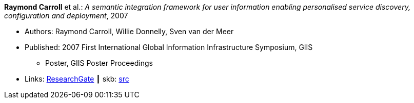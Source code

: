 *Raymond Carroll* et al.: _A semantic integration framework for user information enabling personalised service discovery, configuration and deployment_, 2007

* Authors: Raymond Carroll, Willie Donnelly, Sven van der Meer
* Published: 2007 First International Global Information Infrastructure Symposium, GIIS
  ** Poster, GIIS Poster Proceedings
* Links:
       link:https://www.researchgate.net/publication/268385996_A_semantic_integration_framework_for_user_information_enabling_personalised_service_discovery_and_configuration[ResearchGate]
    ┃ skb: link:https://github.com/vdmeer/skb/tree/master/library/inproceedings/2000/carroll-2007-giis.adoc[src]
ifdef::local[]
    ┃ link:/library/inproceedings/2000/carroll-2007-giis.pdf[PDF]
endif::[]

